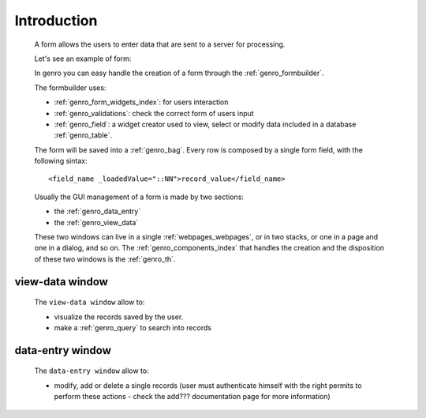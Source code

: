 .. _genro_form_intro:

============
Introduction
============

    A form allows the users to enter data that are sent to a server for processing.
    
    Let's see an example of form:
    
    .. image:: ../../images/form.png
    
    In genro you can easy handle the creation of a form through the :ref:`genro_formbuilder`.
    
    The formbuilder uses:
    
    * :ref:`genro_form_widgets_index`: for users interaction
    * :ref:`genro_validations`: check the correct form of users input
    * :ref:`genro_field`: a widget creator used to view, select or modify data included in
      a database :ref:`genro_table`.
    
    The form will be saved into a :ref:`genro_bag`. Every row is composed by a single
    form field, with the following sintax::
    
        <field_name _loadedValue="::NN">record_value</field_name>
        
    Usually the GUI management of a form is made by two sections:
    
    * the :ref:`genro_data_entry`
    * the :ref:`genro_view_data`
    
    These two windows can live in a single :ref:`webpages_webpages`, or in two
    stacks, or one in a page and one in a dialog, and so on. The
    :ref:`genro_components_index` that handles the creation and the disposition
    of these two windows is the :ref:`genro_th`.

.. _genro_view_data:

view-data window
================

    The ``view-data window`` allow to:
    
    * visualize the records saved by the user.
    * make a :ref:`genro_query` to search into records
    
    .. image:: ../../images/th/view.png
    
.. _genro_data_entry:

data-entry window
=================

    The ``data-entry window`` allow to:
    
    * modify, add or delete a single records (user must authenticate himself
      with the right permits to perform these actions - check the add???
      documentation page for more information)
    
    .. image:: ../../images/th/form.png
    